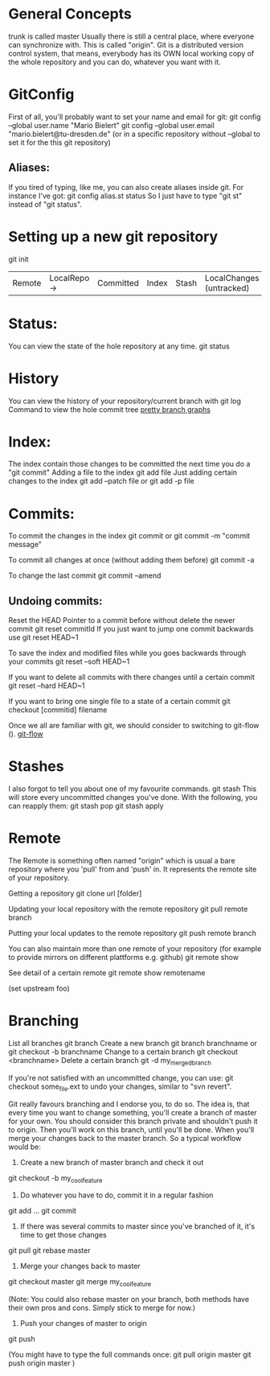 * General Concepts
trunk is called master
Usually there is still a central place, where everyone can synchronize with. This is called "origin".
Git is a distributed version control system, that means, everybody has its OWN local working copy of the whole repository and you can do, whatever
you want with it.

* GitConfig
 First of all, you'll probably want to set your name and email for git:
        git config --global user.name "Mario Bielert"
        git config --global user.email "mario.bielert@tu-dresden.de"
 (or in a specific repository without --global to set it for the this git repository)

** Aliases:
   If you tired of typing, like me, you can also create aliases inside git.
   For instance I've got:
   git config alias.st status
   So I just have to type "git st" instead of "git status".

* Setting up a new git repository
  git init


  | Remote | LocalRepo -> | Committed | Index | Stash | LocalChanges (untracked) |

* Status:
You can view the state of the hole repository at any time.
    git status

* History
You can view the history of your repository/current branch with
    git log
Command to view the hole commit tree
[[http://stackoverflow.com/questions/1057564/pretty-git-branch-graphs][pretty branch graphs]]

* Index:
The index contain those changes to be committed the next time you do a "git commit"
Adding a file to the index
    git add file
Just adding certain changes to the index
    git add --patch file
or  git add -p file

* Commits:
To commit the changes in the index
    git commit
or  git commit -m "commit message"

To commit all changes at once (without adding them before)
    git commit -a

To change the last commit
    git commit --amend

** Undoing commits:
Reset the HEAD Pointer to a commit before without delete the newer commit
    git reset commitId
If you just want to jump one commit backwards use
    git reset HEAD~1

To save the index and modified files while you goes backwards through your commits
    git reset --soft HEAD~1

If you want to delete all commits with there changes until a certain commit
    git reset --hard HEAD~1

If you want to bring one single file to a state of a certain commit
    git checkout [commitid] filename

Once we all are familiar with git, we should consider to switching to git-flow ().
[[http://nvie.com/posts/a-successful-git-branching-model/][git-flow]]

* Stashes
I also forgot to tell you about one of my favourite commands.
   git stash
This will store every uncommitted changes you've done. With the following, you can reapply them:
    git stash pop
    git stash apply

* Remote
The Remote is something often named "origin" which is usual a bare repository where you 'pull' from and 'push' in.
It represents the remote site of your repository.

Getting a repository
  git clone url [folder]

Updating your local repository with the remote repository
  git pull remote branch

Putting your local updates to the remote repository
  git push remote branch

You can also maintain more than one remote of your repository
  (for example to provide mirrors on different plattforms e.g. github)
    git remote show

See detail of a certain remote
  git remote show remotename

(set upstream foo)

* Branching
List all branches
    git branch
Create a new branch
    git branch branchname
or  git checkout -b branchname
Change to a certain branch
    git checkout <branchname>
Delete a certain branch
    git -d my_merged_branch

If you're not satisfied with an uncommitted change, you can use:
    git checkout some_file.ext
to undo your changes, similar to "svn revert".

Git really favours branching and I endorse you, to do so. The idea is, that every time you want to change something,
you'll create a branch of master for your own. You should consider this branch private and shouldn't push it to origin.
Then you'll work on this branch, until you'll be done. When you'll merge your changes back to the master branch.
So a typical workflow would be:

      1. Create a new branch of master branch and check it out
      git checkout -b my_cool_feature

      2. Do whatever you have to do, commit it in a regular fashion
      git add ...
      git commit

      3. If there was several commits to master since you've branched of it, it's time to get those changes
      git pull
      git rebase master

      4. Merge your changes back to master
      git checkout master
      git merge my_cool_feature

      (Note: You could also rebase master on your branch, both methods have their own pros and cons.
      Simply stick to merge for now.)

      5. Push your changes of master to origin
      git push

(You might have to type the full commands once:
      git pull origin master
      git push origin master
)
